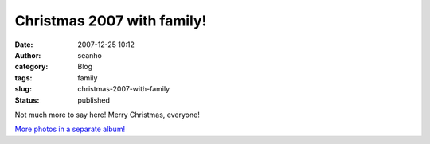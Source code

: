 Christmas 2007 with family!
###########################
:date: 2007-12-25 10:12
:author: seanho
:category: Blog
:tags: family
:slug: christmas-2007-with-family
:status: published

Not much more to say here! Merry Christmas, everyone!

`More photos in a separate
album! <http://photo.seanho.com/2007-12_Christmas/>`__

